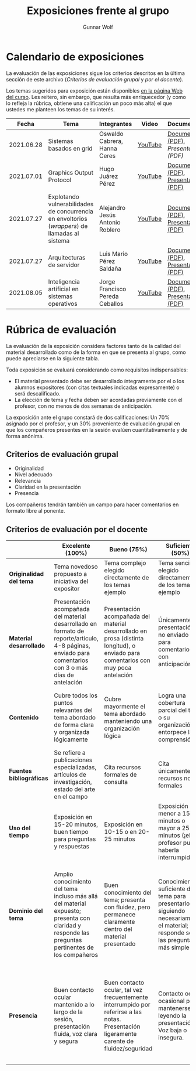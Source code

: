 #+title: Exposiciones frente al grupo
#+author: Gunnar Wolf

* Calendario de exposiciones
  La evaluación de las exposiciones sigue los criterios descritos en
  la última sección de este archivo (/Criterios de evaluación grupal/
  y /por el docente/).

  Los temas sugeridos para exposición están disponibles [[http://gwolf.sistop.org/][en la página Web
  del curso]]. Les reitero, sin embargo, que resulta más enriquecedor (y
  como lo refleja la rúbrica, obtiene una calificación un poco más alta)
  el que ustedes me planteen los temas de su interés.

  |------------+------------------------------------------------------------------------------------------------+---------------------------------+---------+-------------------------------------+------------------------+------------+---|
  |      Fecha | Tema                                                                                           | Integrantes                     | Video   | Documentos                          | Preguntas              | Evaluación |   |
  |------------+------------------------------------------------------------------------------------------------+---------------------------------+---------+-------------------------------------+------------------------+------------+---|
  | 2021.06.28 | Sistemas basados en grid                                                                       | Oswaldo Cabrera, Hanna Ceres    | [[https://youtu.be/FexnbGHTMJE][YouTube]] | [[./CabreraOswaldo-CeresHanna/Sistemas_basados_en_Grid.pdf][Documento (PDF)]], [[CabreraOswaldo-CeresHanna/Sistemas_Basados_en_Grid_presentación.pdf][Presentación (PDF)]] | [[https://github.com/unamfi/sistop-2021-2/issues/136][Preguntas y respuestas]] | [[./CabreraOswaldo-CeresHanna/evaluacion.org][Evaluación]] |   |
  | 2021.07.01 | Graphics Output Protocol                                                                       | Hugo Juárez Pérez               | [[https://youtu.be/Ip5RBe8xiq4][YouTube]] | [[./JuarezPerezHugo/GraphicsOutputProtocol.pdf][Documento (PDF)]], [[./JuarezPerezHugo/GraphicsOutputProtocol_Presentacion.pdf][Presentación (PDF)]] | [[https://github.com/unamfi/sistop-2021-2/issues/139][Preguntas y respuestas]] | [[./JuarezPerezHugo/evaluacion.org][Evaluación]] |   |
  | 2021.07.27 | Explotando vulnerabilidades de concurrencia en envoltorios (/wrappers/) de llamadas al sistema | Alejandro Jesús Antonio Roblero | [[https://www.youtube.com/watch?v=3OSnINZzyXI][YouTube]] | [[./AntonioAlejandro/Exploiting-races-in-system-call-wrappers.pdf][Documento (PDF)]], [[./AntonioAlejandro/Presentación Exploiting-races-in-system-call-wrappers.pdf][Presentación (PDF)]] | [[https://github.com/unamfi/sistop-2021-2/issues/145][Preguntas y respuestas]] | [[./AntonioAlejandro/evaluacion.org][Evaluación]] |   |
  | 2021.07.27 | Arquitecturas de servidor                                                                      | Luis Mario Pérez Saldaña        | [[https://youtu.be/VFr9L5a4Hg8][YouTube]] | [[./exposiciones/PerezLuisMario/Arquitecturas de Servidor - Reporte.pdf][Documento (PDF)]], [[./exposiciones/PerezLuisMario/Arquitecturas de Servidor - Presentación.pdf][Presentación (PDF)]] | [[https://github.com/unamfi/sistop-2021-2/issues/149][Preguntas y respuestas]] | [[./PerezLuisMario/evaluacion.org][Evaluación]] |   |
  | 2021.08.05 | Inteligencia artificial en sistemas operativos                                                 | Jorge Francisco Pereda Ceballos | [[https://www.youtube.com/watch?v=NmTa-gm10jk][YouTube]] | [[./CeballosJorge/Inteligencia Artificial implementada en los sistemas operativos.pdf][Documento (PDF)]], [[./CeballosJorge/IA en S.O presentación.pdf][Presentación (PDF)]] | [[https://github.com/unamfi/sistop-2021-2/issues/153][Preguntas y respuestas]] |            |   |
  |------------+------------------------------------------------------------------------------------------------+---------------------------------+---------+-------------------------------------+------------------------+------------+---|
  #+TBLFM: 

* Rúbrica de evaluación

  La evaluación de la exposición considera factores tanto de la calidad
  del material desarrollado como de la forma en que se presenta al
  grupo, como puede apreciarse en la siguiente tabla.

  Toda exposición se evaluará considerando como requisitos
  indispensables:

  - El material presentado debe ser desarrollado íntegramente por el o
    los alumnos expositores (con citas textuales indicadas expresamente)
    o será descalificado.
  - La elección de tema y fecha deben ser acordadas previamente con el
    profesor, con no menos de dos semanas de anticipación.

  La exposición ante el grupo constará de dos calificaciones: Un 70%
  asignado por el profesor, y un 30% proveniente de evaluación grupal en
  que los compañeros presentes en la sesión evalúen cuantitativamente y
  de forma anónima.

** Criterios de evaluación grupal

   - Originalidad
   - Nivel adecuado
   - Relevancia
   - Claridad en la presentación
   - Presencia

   Los compañeros tendrán también un campo para hacer comentarios en
   formato libre al ponente.

** Criterios de evaluación por el docente

   |--------------------------+--------------------------------------------------------------------------------------------------------------------------------------------------------+--------------------------------------------------------------------------------------------------------------------------------------------+---------------------------------------------------------------------------------------------------------------------------------+---------------------------------------------------------------------------------------------------------------------------------------------------------+------|
   |                          | *Excelente* (100%)                                                                                                                                     | *Bueno* (75%)                                                                                                                              | *Suficiente* (50%)                                                                                                              | *Insuficiente* (0%)                                                                                                                                     | Peso |
   |--------------------------+--------------------------------------------------------------------------------------------------------------------------------------------------------+--------------------------------------------------------------------------------------------------------------------------------------------+---------------------------------------------------------------------------------------------------------------------------------+---------------------------------------------------------------------------------------------------------------------------------------------------------+------|
   | *Originalidad del tema*  | Tema novedoso propuesto a iniciativa del expositor                                                                                                     | Tema complejo elegido directamente de los temas ejemplo                                                                                    | Tema sencillo elegido directamente de los temas ejemplo                                                                         |                                                                                                                                                         |  10% |
   |--------------------------+--------------------------------------------------------------------------------------------------------------------------------------------------------+--------------------------------------------------------------------------------------------------------------------------------------------+---------------------------------------------------------------------------------------------------------------------------------+---------------------------------------------------------------------------------------------------------------------------------------------------------+------|
   | *Material desarrollado*  | Presentación acompañada del material desarrollado en formato de reporte/artículo, 4-8 páginas, enviado para comentarios con 3 o más días de antelación | Presentación acompañada del material desarrollado en prosa (distinta longitud), o enviado para comentarios con muy poca antelación         | Únicamente presentación, o no enviado para comentarios con anticipación                                                         | No se entregó material                                                                                                                                  |  20% |
   |--------------------------+--------------------------------------------------------------------------------------------------------------------------------------------------------+--------------------------------------------------------------------------------------------------------------------------------------------+---------------------------------------------------------------------------------------------------------------------------------+---------------------------------------------------------------------------------------------------------------------------------------------------------+------|
   | *Contenido*              | Cubre todos los puntos relevantes del tema abordado de forma clara y organizada lógicamente                                                            | Cubre mayormente el tema abordado manteniendo una organización lógica                                                                      | Logra una cobertura parcial del tema o su organización entorpece la comprensión                                                 | La información presentada está incompleta o carece de un hilo conducente                                                                                |  20% |
   |--------------------------+--------------------------------------------------------------------------------------------------------------------------------------------------------+--------------------------------------------------------------------------------------------------------------------------------------------+---------------------------------------------------------------------------------------------------------------------------------+---------------------------------------------------------------------------------------------------------------------------------------------------------+------|
   | *Fuentes bibliográficas* | Se refiere a publicaciones especializadas, artículos de investigación, estado del arte en el campo                                                     | Cita recursos formales de consulta                                                                                                         | Cita únicamente recursos no formales                                                                                            | No menciona referencias                                                                                                                                 |  10% |
   |--------------------------+--------------------------------------------------------------------------------------------------------------------------------------------------------+--------------------------------------------------------------------------------------------------------------------------------------------+---------------------------------------------------------------------------------------------------------------------------------+---------------------------------------------------------------------------------------------------------------------------------------------------------+------|
   | *Uso del tiempo*         | Exposición en 15-20 minutos, buen tiempo para preguntas y respuestas                                                                                   | Exposición en 10-15 o en 20-25 minutos                                                                                                     | Exposición menor a 15 minutos o mayor a 25 minutos (¡el profesor puede haberla interrumpido!)                                   |                                                                                                                                                         |  10% |
   |--------------------------+--------------------------------------------------------------------------------------------------------------------------------------------------------+--------------------------------------------------------------------------------------------------------------------------------------------+---------------------------------------------------------------------------------------------------------------------------------+---------------------------------------------------------------------------------------------------------------------------------------------------------+------|
   | *Dominio del tema*       | Amplio conocimiento del tema incluso más allá del material expuesto; presenta con claridad y responde las preguntas pertinentes de los compañeros      | Buen conocimiento del tema; presenta con fluidez, pero permanece claramente dentro del material presentado                                 | Conocimiento suficiente del tema para presentarlo siguiendo necesariamente el material; responde sólo las preguntas más simples | No demuestra haber comprendido la información, depende por completo de la lectura del material para presentar, y no puede responder preguntas sencillas |  15% |
   |--------------------------+--------------------------------------------------------------------------------------------------------------------------------------------------------+--------------------------------------------------------------------------------------------------------------------------------------------+---------------------------------------------------------------------------------------------------------------------------------+---------------------------------------------------------------------------------------------------------------------------------------------------------+------|
   | *Presencia*              | Buen contacto ocular mantenido a lo largo de la sesión, presentación fluida, voz clara y segura                                                        | Buen contacto ocular, tal vez frecuentemente interrumpido por referirse a las notas. Presentación ligeramente carente de fluidez/seguridad | Contacto ocular ocasional por mantenerse leyendo la presentación. Voz baja o insegura.                                          | Sin contacto ocular por leer prácticamente la totalidad del material. El ponente murmulla, se atora con la pronunciación de términos, cuesta seguirlo   |  15% |
   |--------------------------+--------------------------------------------------------------------------------------------------------------------------------------------------------+--------------------------------------------------------------------------------------------------------------------------------------------+---------------------------------------------------------------------------------------------------------------------------------+---------------------------------------------------------------------------------------------------------------------------------------------------------+------|
